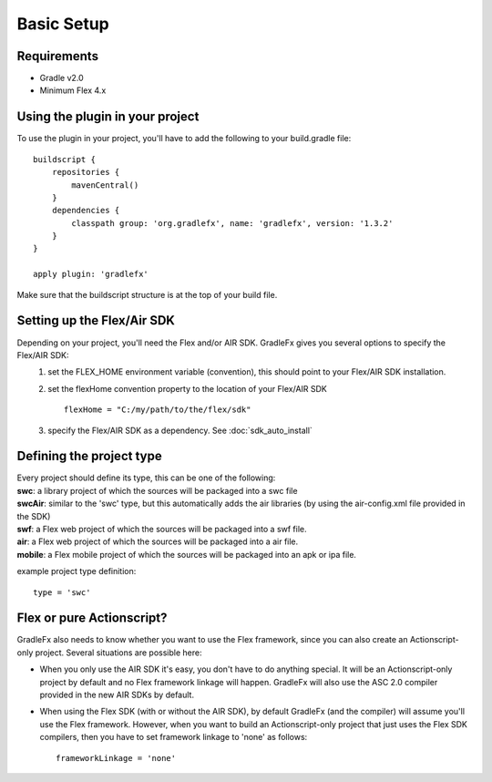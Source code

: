 =============
Basic Setup
=============

--------------
Requirements
--------------
* Gradle v2.0
* Minimum Flex 4.x

----------------------------------
Using the plugin in your project
----------------------------------
To use the plugin in your project, you'll have to add the following to your build.gradle file: ::

    buildscript {
        repositories {
            mavenCentral()
        }
        dependencies {
            classpath group: 'org.gradlefx', name: 'gradlefx', version: '1.3.2'
        }
    }

    apply plugin: 'gradlefx'

Make sure that the buildscript structure is at the top of your build file.

---------------------------
Setting up the Flex/Air SDK
---------------------------
Depending on your project, you'll need the Flex and/or AIR SDK. GradleFx gives you several options to specify the Flex/AIR SDK:
	1. set the FLEX_HOME environment variable (convention), this should point to your Flex/AIR SDK installation.
	2. set the flexHome convention property to the location of your Flex/AIR SDK ::

		flexHome = "C:/my/path/to/the/flex/sdk"
	
	3. specify the Flex/AIR SDK as a dependency. See :doc:`sdk_auto_install`

-----------------------------
Defining the project type
-----------------------------
| Every project should define its type, this can be one of the following:
| **swc**: a library project of which the sources will be packaged into a swc file
| **swcAir**: similar to the 'swc' type, but this automatically adds the air libraries (by using the air-config.xml file provided in the SDK)
| **swf**: a Flex web project of which the sources will be packaged into a swf file.
| **air**: a Flex web project of which the sources will be packaged into a air file.
| **mobile**: a Flex mobile project of which the sources will be packaged into an apk or ipa file.

example project type definition: ::

    type = 'swc'

-----------------------------
Flex or pure Actionscript?
-----------------------------
GradleFx also needs to know whether you want to use the Flex framework, since you can also create an Actionscript-only project. Several situations are possible here: 

* When you only use the AIR SDK it's easy, you don't have to do anything special. It will be an Actionscript-only project by default and no Flex framework linkage will happen. GradleFx will also use the ASC 2.0 compiler provided in the new AIR SDKs by default.
* When using the Flex SDK (with or without the AIR SDK), by default GradleFx (and the compiler) will assume you'll use the Flex framework. However, when you want to build an Actionscript-only project that just uses the Flex SDK compilers, then you have to set framework linkage to 'none' as follows: ::
 
    frameworkLinkage = 'none'